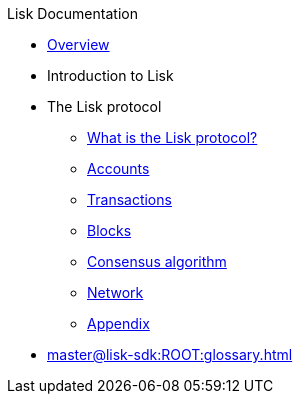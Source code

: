 :url_sdk: master@lisk-sdk:ROOT:
:url_protocol: master@lisk-sdk:protocol:
:url_core: master@lisk-core:ROOT:
:url_service: master@lisk-service:ROOT:

.Lisk Documentation
* xref:index.adoc[Overview]
* Introduction to Lisk
* The Lisk protocol
** xref:{url_protocol}index.adoc[What is the Lisk protocol?]
** xref:{url_protocol}accounts.adoc[Accounts]
** xref:{url_protocol}transactions.adoc[Transactions]
** xref:{url_protocol}blocks.adoc[Blocks]
** xref:{url_protocol}consensus-algorithm.adoc[Consensus algorithm]
** xref:{url_protocol}network.adoc[Network]
** xref:{url_protocol}appendix.adoc[Appendix]
* xref:{url_sdk}glossary.adoc[]

